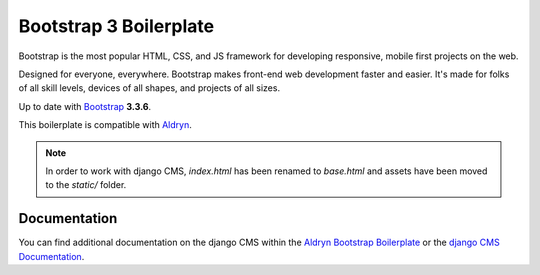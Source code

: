 Bootstrap 3 Boilerplate
=======================

Bootstrap is the most popular HTML, CSS, and JS framework for developing
responsive, mobile first projects on the web.

Designed for everyone, everywhere. Bootstrap makes front-end web development
faster and easier. It's made for folks of all skill levels, devices of all
shapes, and projects of all sizes.

Up to date with `Bootstrap <http://getbootstrap.com/>`_ **3.3.6**.

This boilerplate is compatible with `Aldryn <http://www.aldryn.com/>`_.

.. note::

    In order to work with django CMS, `index.html` has been renamed to
    `base.html` and assets have been moved to the `static/` folder.


Documentation
-------------

You can find additional documentation on the django CMS within the `Aldryn Bootstrap Boilerplate
<https://aldryn-boilerplate-bootstrap3.readthedocs.org>`_ or the `django CMS Documentation
<https://django-cms.readthedocs.org>`_.
